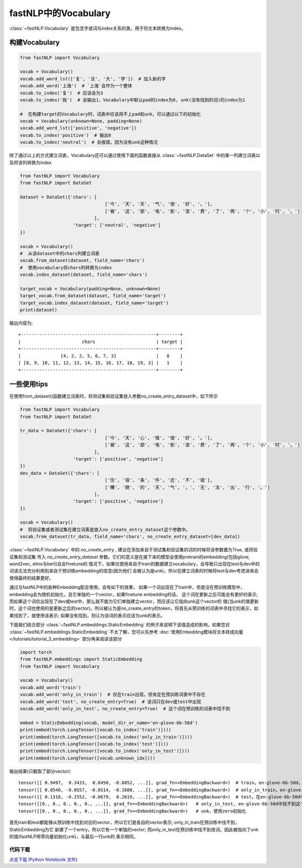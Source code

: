 ==============================
fastNLP中的Vocabulary
==============================

:class:`~fastNLP.Vocabulary` 是包含字或词与index关系的类，用于将文本转换为index。


构建Vocabulary
-----------------------------

.. code-block:: python

    from fastNLP import Vocabulary

    vocab = Vocabulary()
    vocab.add_word_lst(['复', '旦', '大', '学'])  # 加入新的字
    vocab.add_word('上海')  # `上海`会作为一个整体
    vocab.to_index('复')  # 应该会为3
    vocab.to_index('我')  # 会输出1，Vocabulary中默认pad的index为0, unk(没有找到的词)的index为1

    #  在构建target的Vocabulary时，词表中应该用不上pad和unk，可以通过以下的初始化
    vocab = Vocabulary(unknown=None, padding=None)
    vocab.add_word_lst(['positive', 'negative'])
    vocab.to_index('positive')  # 输出0
    vocab.to_index('neutral')  # 会报错，因为没有unk这种情况

除了通过以上的方式建立词表，Vocabulary还可以通过使用下面的函数直接从 :class:`~fastNLP.DataSet` 中的某一列建立词表以及将该列转换为index

.. code-block:: python

    from fastNLP import Vocabulary
    from fastNLP import DataSet

    dataset = DataSet({'chars': [
                                    ['今', '天', '天', '气', '很', '好', '。'],
                                    ['被', '这', '部', '电', '影', '浪', '费', '了', '两', '个', '小', '时', '。']
                                ],
                        'target': ['neutral', 'negative']
    })

    vocab = Vocabulary()
    #  从该dataset中的chars列建立词表
    vocab.from_dataset(dataset, field_name='chars')
    #  使用vocabulary将chars列转换为index
    vocab.index_dataset(dataset, field_name='chars')

    target_vocab = Vocabulary(padding=None, unknown=None)
    target_vocab.from_dataset(dataset, field_name='target')
    target_vocab.index_dataset(dataset, field_name='target')
    print(dataset)

输出内容为::

    +---------------------------------------------------+--------+
    |                       chars                       | target |
    +---------------------------------------------------+--------+
    |               [4, 2, 2, 5, 6, 7, 3]               |   0    |
    | [8, 9, 10, 11, 12, 13, 14, 15, 16, 17, 18, 19, 3] |   1    |
    +---------------------------------------------------+--------+


一些使用tips
-----------------------------

在使用from_dataset()函数建立词表时，将测试集和验证集放入参数no_create_entry_dataset中，如下所示

.. code-block:: python

    from fastNLP import Vocabulary
    from fastNLP import DataSet

    tr_data = DataSet({'chars': [
                                    ['今', '天', '心', '情', '很', '好', '。'],
                                    ['被', '这', '部', '电', '影', '浪', '费', '了', '两', '个', '小', '时', '。']
                                ],
                        'target': ['positive', 'negative']
    })
    dev_data = DataSet({'chars': [
                                    ['住', '宿', '条', '件', '还', '不', '错'],
                                    ['糟', '糕', '的', '天', '气', '，', '无', '法', '出', '行', '。']
                                ],
                        'target': ['positive', 'negative']
    })

    vocab = Vocabulary()
    #  将验证集或者测试集在建立词表是放入no_create_entry_dataset这个参数中。
    vocab.from_dataset(tr_data, field_name='chars', no_create_entry_dataset=[dev_data])

:class:`~fastNLP.Vocabulary` 中的 `no_create_entry` , 建议在添加来自于测试集和验证集的词的时候将该参数置为True, 或将验证集和测试集
传入 `no_create_entry_dataset` 参数。它们的意义是在接下来的模型会使用pretrain的embedding(包括glove, word2vec, elmo与bert)且会finetune的
情况下，如果仅使用来自于train的数据建立vocabulary，会导致只出现在test与dev中的词语无法充分利用到来自于预训练embedding的信息(因为他们
会被认为是unk)，所以在建立词表的时候将test与dev考虑进来会使得最终的结果更好。

通过与fastNLP中的各种Embedding配合使用，会有如下的效果，
如果一个词出现在了train中，但是没在预训练模型中，embedding会为随机初始化，且它单独的一个vector，如果finetune embedding的话，
这个词在更新之后可能会有更好的表示; 而如果这个词仅出现在了dev或test中，那么就不能为它们单独建立vector，而应该让它指向unk这个vector的
值(当unk的值更新时，这个词也使用的是更新之后的vector)。所以被认为是no_create_entry的token，将首先从预训练的词表中寻找它的表示，如
果找到了，就使用该表示; 如果没有找到，则认为该词的表示应该为unk的表示。

下面我们结合部分 :class:`~fastNLP.embeddings.StaticEmbedding` 的例子来说明下该值造成的影响，如果您对 :class:`~fastNLP.embeddings.StaticEmbedding` 不太了解，您可以先参考 :doc:`使用Embedding模块将文本转成向量 </tutorials/tutorial_3_embedding>` 部分再来阅读该部分

.. code-block:: python

    import torch
    from fastNLP.embeddings import StaticEmbedding
    from fastNLP import Vocabulary

    vocab = Vocabulary()
    vocab.add_word('train')
    vocab.add_word('only_in_train')  # 仅在train出现，但肯定在预训练词表中不存在
    vocab.add_word('test', no_create_entry=True)  # 该词只在dev或test中出现
    vocab.add_word('only_in_test', no_create_entry=True)  # 这个词在预训练的词表中找不到

    embed = StaticEmbedding(vocab, model_dir_or_name='en-glove-6b-50d')
    print(embed(torch.LongTensor([vocab.to_index('train')])))
    print(embed(torch.LongTensor([vocab.to_index('only_in_train')])))
    print(embed(torch.LongTensor([vocab.to_index('test')])))
    print(embed(torch.LongTensor([vocab.to_index('only_in_test')])))
    print(embed(torch.LongTensor([vocab.unknown_idx])))

输出结果(只截取了部分vector)::

    tensor([[ 0.9497,  0.3433,  0.8450, -0.8852, ...]], grad_fn=<EmbeddingBackward>)  # train，en-glove-6b-50d，找到了该词
    tensor([[ 0.0540, -0.0557, -0.0514, -0.1688, ...]], grad_fn=<EmbeddingBackward>)  # only_in_train，en-glove-6b-50d，使用了随机初始化
    tensor([[ 0.1318, -0.2552, -0.0679,  0.2619, ...]], grad_fn=<EmbeddingBackward>)  # test，在en-glove-6b-50d中找到了这个词
    tensor([[0., 0., 0., 0., 0., ...]], grad_fn=<EmbeddingBackward>)   # only_in_test, en-glove-6b-50d中找不到这个词，使用unk的vector
    tensor([[0., 0., 0., 0., 0., ...]], grad_fn=<EmbeddingBackward>)   # unk，使用zero初始化

首先train和test都能够从预训练中找到对应的vector，所以它们是各自的vector表示; only_in_train在预训练中找不到，StaticEmbedding为它
新建了一个entry，所以它有一个单独的vector; 而only_in_test在预训练中找不到改词，因此被指向了unk的值(fastNLP用零向量初始化unk)，与最后一行unk的
表示相同。


----------------------------------
代码下载
----------------------------------

`点击下载 IPython Notebook 文件 <https://sourcegraph.com/github.com/fastnlp/fastNLP@master/-/raw/tutorials/tutorial_2_vocabulary.ipynb>`_)